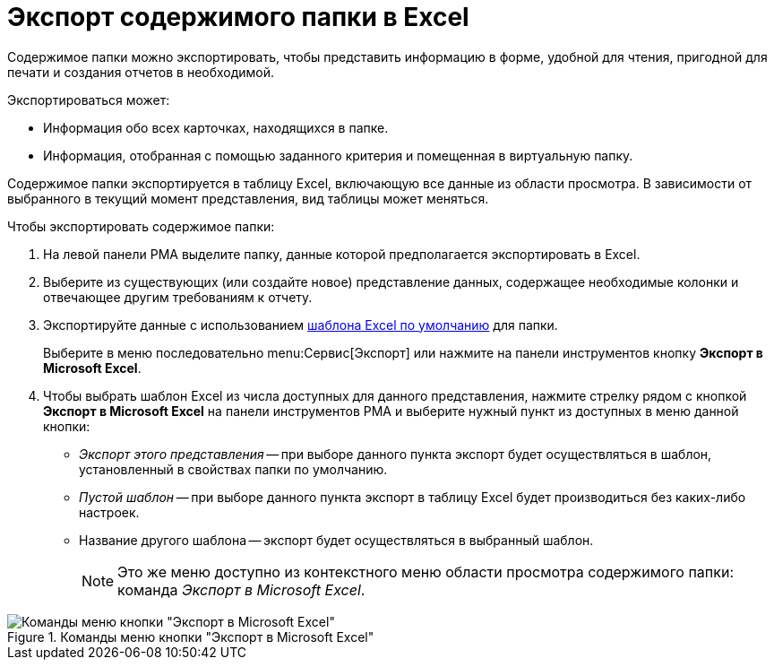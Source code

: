 = Экспорт содержимого папки в Excel

Содержимое папки можно экспортировать, чтобы представить информацию в форме, удобной для чтения, пригодной для печати и создания отчетов в необходимой.

.Экспортироваться может:
* Информация обо всех карточках, находящихся в папке.
* Информация, отобранная с помощью заданного критерия и помещенная в виртуальную папку.

Содержимое папки экспортируется в таблицу Excel, включающую все данные из области просмотра. В зависимости от выбранного в текущий момент представления, вид таблицы может меняться.

.Чтобы экспортировать содержимое папки:
. На левой панели РМА выделите папку, данные которой предполагается экспортировать в Excel.
. Выберите из существующих (или создайте новое) представление данных, содержащее необходимые колонки и отвечающее другим требованиям к отчету.
. Экспортируйте данные с использованием xref:rma/folders-standard.adoc#template[шаблона Excel по умолчанию] для папки.
+
Выберите в меню последовательно menu:Сервис[Экспорт] или нажмите на панели инструментов кнопку *Экспорт в Microsoft Excel*.
+
. Чтобы выбрать шаблон Excel из числа доступных для данного представления, нажмите стрелку рядом с кнопкой *Экспорт в Microsoft Excel* на панели инструментов РМА и выберите нужный пункт из доступных в меню данной кнопки:
+
* _Экспорт этого представления_ -- при выборе данного пункта экспорт будет осуществляться в шаблон, установленный в свойствах папки по умолчанию.
* _Пустой шаблон_ -- при выборе данного пункта экспорт в таблицу Excel будет производиться без каких-либо настроек.
* Название другого шаблона -- экспорт будет осуществляться в выбранный шаблон.
+
[NOTE]
====
Это же меню доступно из контекстного меню области просмотра содержимого папки: команда _Экспорт в Microsoft Excel_.
====

.Команды меню кнопки "Экспорт в Microsoft Excel"
image::folder-export-excel.png[Команды меню кнопки "Экспорт в Microsoft Excel"]
